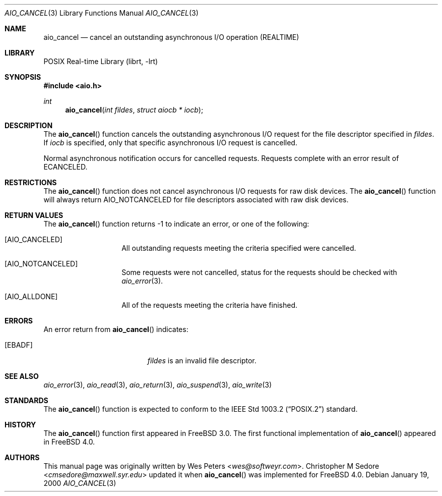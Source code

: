 .\" Copyright (c) 1999 Softweyr LLC.
.\" All rights reserved.
.\"
.\" Redistribution and use in source and binary forms, with or without
.\" modification, are permitted provided that the following conditions
.\" are met:
.\" 1. Redistributions of source code must retain the above copyright
.\"    notice, this list of conditions and the following disclaimer.
.\" 2. Redistributions in binary form must reproduce the above copyright
.\"    notice, this list of conditions and the following disclaimer in the
.\"    documentation and/or other materials provided with the distribution.
.\"
.\" THIS SOFTWARE IS PROVIDED BY Softweyr LLC AND CONTRIBUTORS ``AS IS'' AND
.\" ANY EXPRESS OR IMPLIED WARRANTIES, INCLUDING, BUT NOT LIMITED TO, THE
.\" IMPLIED WARRANTIES OF MERCHANTABILITY AND FITNESS FOR A PARTICULAR PURPOSE
.\" ARE DISCLAIMED.  IN NO EVENT SHALL Softweyr LLC OR CONTRIBUTORS BE LIABLE
.\" FOR ANY DIRECT, INDIRECT, INCIDENTAL, SPECIAL, EXEMPLARY, OR CONSEQUENTIAL
.\" DAMAGES (INCLUDING, BUT NOT LIMITED TO, PROCUREMENT OF SUBSTITUTE GOODS
.\" OR SERVICES; LOSS OF USE, DATA, OR PROFITS; OR BUSINESS INTERRUPTION)
.\" HOWEVER CAUSED AND ON ANY THEORY OF LIABILITY, WHETHER IN CONTRACT, STRICT
.\" LIABILITY, OR TORT (INCLUDING NEGLIGENCE OR OTHERWISE) ARISING IN ANY WAY
.\" OUT OF THE USE OF THIS SOFTWARE, EVEN IF ADVISED OF THE POSSIBILITY OF
.\" SUCH DAMAGE.
.\"
.\" $FreeBSD: src/lib/libc/sys/aio_cancel.2,v 1.5.2.6 2001/12/14 18:34:00 ru Exp $
.\"
.Dd January 19, 2000
.Dt AIO_CANCEL 3
.Os
.Sh NAME
.Nm aio_cancel
.Nd cancel an outstanding asynchronous I/O operation (REALTIME)
.Sh LIBRARY
.Lb librt
.Sh SYNOPSIS
.In aio.h
.Ft int
.Fn aio_cancel "int fildes" "struct aiocb * iocb"
.Sh DESCRIPTION
The
.Fn aio_cancel
function cancels the outstanding asynchronous
I/O request for the file descriptor specified in
.Fa fildes .
If
.Fa iocb
is specified, only that specific asynchronous I/O request is cancelled.
.Pp
Normal asynchronous notification occurs for cancelled requests.
Requests complete with an error result of
.Er ECANCELED .
.Sh RESTRICTIONS
The
.Fn aio_cancel
function does not cancel asynchronous I/O requests for raw disk devices.
The
.Fn aio_cancel
function will always return
.Dv AIO_NOTCANCELED
for file descriptors associated with raw disk devices.
.Sh RETURN VALUES
The
.Fn aio_cancel
function returns -1 to indicate an error, or one of the following:
.Bl -tag -width Dv
.It Bq Dv AIO_CANCELED
All outstanding requests meeting the criteria specified were cancelled.
.It Bq Dv AIO_NOTCANCELED
Some requests were not cancelled, status for the requests should be
checked with
.Xr aio_error 3 .
.It Bq Dv AIO_ALLDONE
All of the requests meeting the criteria have finished.
.El
.Sh ERRORS
An error return from
.Fn aio_cancel
indicates:
.Bl -tag -width Er
.It Bq Er EBADF
.Fa fildes
is an invalid file descriptor.
.El
.Sh SEE ALSO
.Xr aio_error 3 ,
.Xr aio_read 3 ,
.Xr aio_return 3 ,
.Xr aio_suspend 3 ,
.Xr aio_write 3
.Sh STANDARDS
The
.Fn aio_cancel
function is expected to conform to the
.St -p1003.2
standard.
.Sh HISTORY
The
.Fn aio_cancel
function first appeared in
.Fx 3.0 .
The first functional implementation of
.Fn aio_cancel
appeared in
.Fx 4.0 .
.Sh AUTHORS
.An -nosplit
This manual page was originally written by
.An Wes Peters Aq Mt wes@softweyr.com .
.An Christopher M Sedore Aq Mt cmsedore@maxwell.syr.edu
updated it when
.Fn aio_cancel
was implemented for
.Fx 4.0 .
